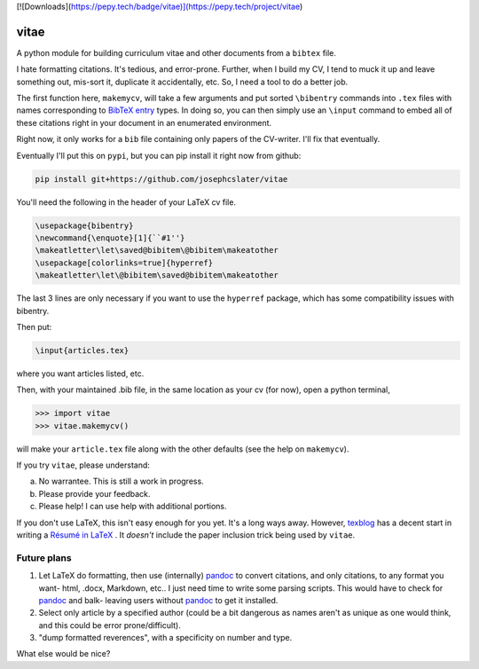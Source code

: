 [![Downloads](https://pepy.tech/badge/vitae)](https://pepy.tech/project/vitae)

vitae
=====

A python module for building curriculum vitae and other documents from a ``bibtex`` file.

I hate formatting citations. It's tedious, and error-prone. Further, when I build my CV, I tend to muck it up and leave something out, mis-sort it, duplicate it accidentally, etc. So, I need a tool to do a better job.

The first function here, ``makemycv``, will take a few arguments and put sorted ``\bibentry`` commands into ``.tex`` files with names corresponding to `BibTeX entry <https://en.wikibooks.org/wiki/LaTeX/Bibliography_Management#BibTeX>`_ types. In doing so, you can then simply use an ``\input`` command to embed all of these citations right in your document in an enumerated environment.

Right now, it only works for a ``bib`` file containing only papers of the CV-writer. I'll fix that eventually.

Eventually I'll put this on ``pypi``, but you can pip install it right now from github:

.. code::

  pip install git+https://github.com/josephcslater/vitae

You'll need the following in the header of your LaTeX cv file.

.. code::

  \usepackage{bibentry}
  \newcommand{\enquote}[1]{``#1''}
  \makeatletter\let\saved@bibitem\@bibitem\makeatother
  \usepackage[colorlinks=true]{hyperref}
  \makeatletter\let\@bibitem\saved@bibitem\makeatother

The last 3 lines are only necessary if you want to use the ``hyperref`` package, which has some compatibility issues with bibentry.

Then put:

.. code::

  \input{articles.tex}

where you want articles listed, etc.

Then, with your maintained .bib file, in the same location as your cv (for now), open a python terminal,

.. code::

  >>> import vitae
  >>> vitae.makemycv()

will make your ``article.tex`` file along with the other defaults (see the help on ``makemycv``).

If you try ``vitae``, please understand:

a. No warrantee. This is still a work in progress.
b. Please provide your feedback.
c. Please help! I can use help with additional portions.

If you don't use LaTeX, this isn't easy enough for you yet. It's a long ways away. However, texblog_ has a decent start in writing a `Résumé in LaTeX`_ . It *doesn't* include the paper inclusion trick being used by ``vitae``.

Future plans
------------

1. Let LaTeX do formatting, then use (internally) pandoc_ to convert citations, and only citations, to any format you want- html, .docx, Markdown, etc.. I just need time to write some parsing scripts. This would have to check for pandoc_ and balk- leaving users without pandoc_ to get it installed.

2. Select only article by a specified author (could be a bit dangerous as names aren't as unique as one would think, and this could be error prone/difficult).

3. "dump formatted reverences", with a specificity on number and type.

What else would be nice?

.. _pandoc: http://pandoc.org
.. _texblog: https://texblog.org
.. _`Résumé in LaTeX`: https://texblog.org/2012/04/25/writing-a-cv-in-latex/
